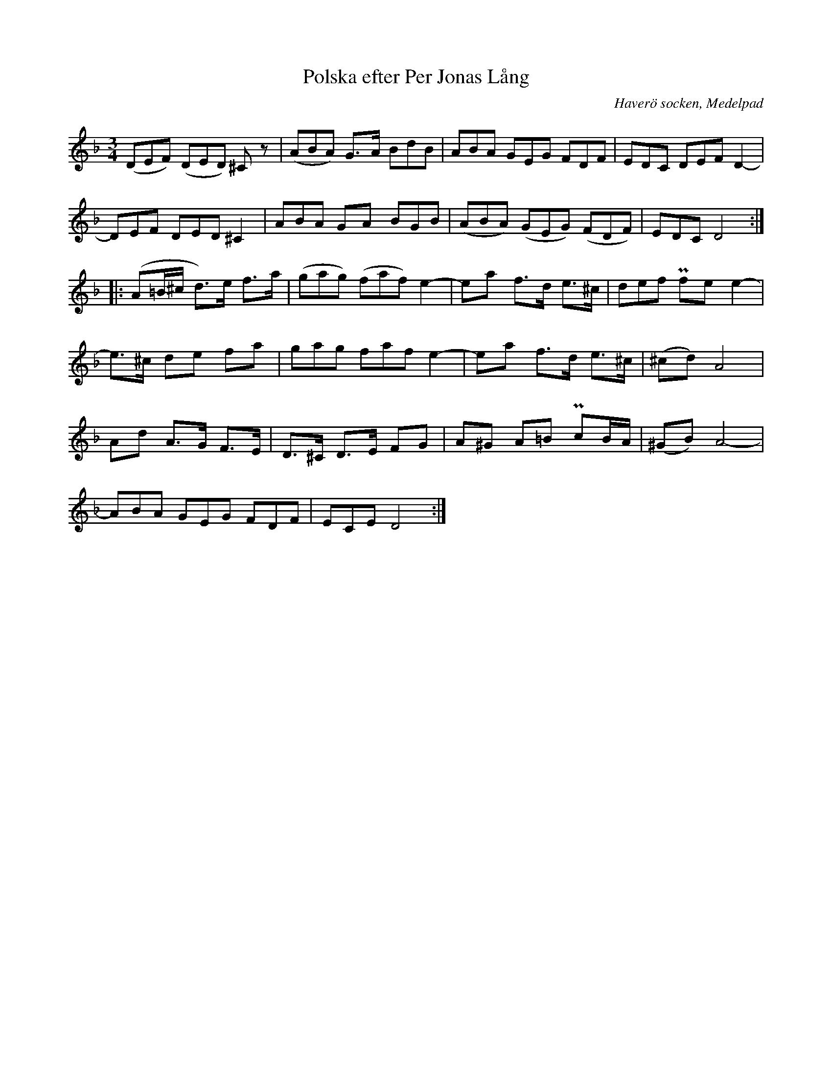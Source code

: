 %%abc-charset utf-8

X:575
T:Polska efter Per Jonas Lång
S:efter [[Personer/Per Jonas Lång]] (?)
O:Haverö socken, Medelpad
B:EÖ, nr 575
R:Polska
Z:Nils L
L:1/8
M:3/4
%%tuplets 0 0 1
K:Dm
((3DEF) ((3DED) ^Cz | ((3ABA) G>A (3BdB | (3ABA (3GEG (3FDF | (3EDC (3DEF D2- |
(3DEF (3DED ^C2 | (3ABA GA (3BGB | ((3ABA) ((3GEG) ((3FDF) | (3EDC D4 ::
(A=B/^c/ d>)e f>a | ((3gag) ((3faf) e2- | ea f>d e>^c | (3def Pfe e2- |
e>^c de fa | (3gag (3faf e2- | ea f>d e>^c | (^cd) A4 |
Ad A>G F>E | D>^C D>E FG | A^G A=B PcB/A/ | (^GB) A4- |
(3ABA (3GEG (3FDF | (3ECE D4 :|

